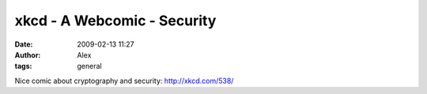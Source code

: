 xkcd - A Webcomic - Security
############################
:date: 2009-02-13 11:27
:author: Alex
:tags: general

Nice comic about cryptography and security:
http://xkcd.com/538/
